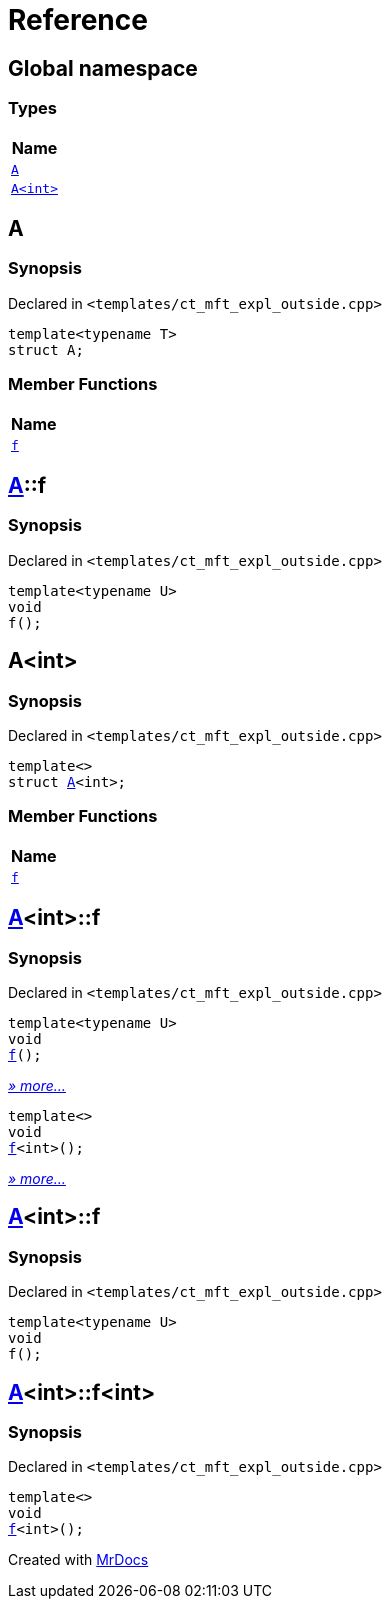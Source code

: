 = Reference
:mrdocs:

[#index]
== Global namespace


=== Types

[cols=1]
|===
| Name 

| <<A-0e,`A`>> 
| <<A-00,`A&lt;int&gt;`>> 
|===

[#A-0e]
== A


=== Synopsis


Declared in `&lt;templates&sol;ct&lowbar;mft&lowbar;expl&lowbar;outside&period;cpp&gt;`

[source,cpp,subs="verbatim,replacements,macros,-callouts"]
----
template&lt;typename T&gt;
struct A;
----

=== Member Functions

[cols=1]
|===
| Name 

| <<A-0e-f,`f`>> 
|===



[#A-0e-f]
== <<A-0e,A>>::f


=== Synopsis


Declared in `&lt;templates&sol;ct&lowbar;mft&lowbar;expl&lowbar;outside&period;cpp&gt;`

[source,cpp,subs="verbatim,replacements,macros,-callouts"]
----
template&lt;typename U&gt;
void
f();
----

[#A-00]
== A&lt;int&gt;


=== Synopsis


Declared in `&lt;templates&sol;ct&lowbar;mft&lowbar;expl&lowbar;outside&period;cpp&gt;`

[source,cpp,subs="verbatim,replacements,macros,-callouts"]
----
template&lt;&gt;
struct <<A-0e,A>>&lt;int&gt;;
----

=== Member Functions

[cols=1]
|===
| Name 

| <<A-00-f,`f`>> 
|===



[#A-00-f]
== <<A-00,A>>&lt;int&gt;::f


=== Synopsis


Declared in `&lt;templates&sol;ct&lowbar;mft&lowbar;expl&lowbar;outside&period;cpp&gt;`

[source,cpp,subs="verbatim,replacements,macros,-callouts"]
----
template&lt;typename U&gt;
void
<<A-00-f-03,f>>();
----

[.small]#<<A-00-f-03,_» more..._>>#

[source,cpp,subs="verbatim,replacements,macros,-callouts"]
----
template&lt;&gt;
void
<<A-00-f-07,f>>&lt;int&gt;();
----

[.small]#<<A-00-f-07,_» more..._>>#

[#A-00-f-03]
== <<A-00,A>>&lt;int&gt;::f


=== Synopsis


Declared in `&lt;templates&sol;ct&lowbar;mft&lowbar;expl&lowbar;outside&period;cpp&gt;`

[source,cpp,subs="verbatim,replacements,macros,-callouts"]
----
template&lt;typename U&gt;
void
f();
----

[#A-00-f-07]
== <<A-00,A>>&lt;int&gt;::f&lt;int&gt;


=== Synopsis


Declared in `&lt;templates&sol;ct&lowbar;mft&lowbar;expl&lowbar;outside&period;cpp&gt;`

[source,cpp,subs="verbatim,replacements,macros,-callouts"]
----
template&lt;&gt;
void
<<A-0e-f,f>>&lt;int&gt;();
----



[.small]#Created with https://www.mrdocs.com[MrDocs]#

